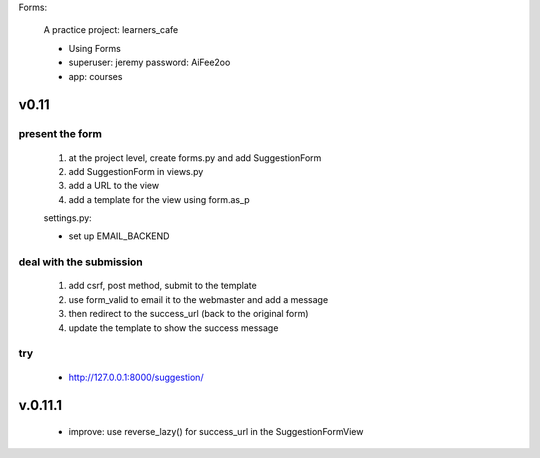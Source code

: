 Forms:

    A practice project: learners_cafe

    * Using Forms
    * superuser: jeremy password: AiFee2oo
    * app: courses

v0.11
=====

present the form
----------------

    #. at the project level, create forms.py and add SuggestionForm
    #. add SuggestionForm in views.py
    #. add a URL to the view
    #. add a template for the view using form.as_p

    settings.py:

    * set up EMAIL_BACKEND

deal with the submission
------------------------

    #. add csrf, post method, submit to the template
    #. use form_valid to email it to the webmaster and add a message
    #. then redirect to the success_url (back to the original form)
    #. update the template to show the success message

try
---

    * http://127.0.0.1:8000/suggestion/


v.0.11.1
========

    * improve: use reverse_lazy() for success_url in the SuggestionFormView
